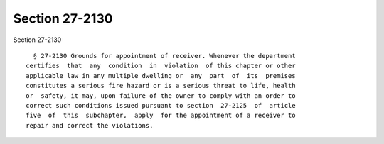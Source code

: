 Section 27-2130
===============

Section 27-2130 ::    
        
     
        § 27-2130 Grounds for appointment of receiver. Whenever the department
      certifies  that  any  condition  in  violation  of this chapter or other
      applicable law in any multiple dwelling or  any  part  of  its  premises
      constitutes a serious fire hazard or is a serious threat to life, health
      or  safety, it may, upon failure of the owner to comply with an order to
      correct such conditions issued pursuant to section  27-2125  of  article
      five  of  this  subchapter,  apply  for the appointment of a receiver to
      repair and correct the violations.
    
    
    
    
    
    
    